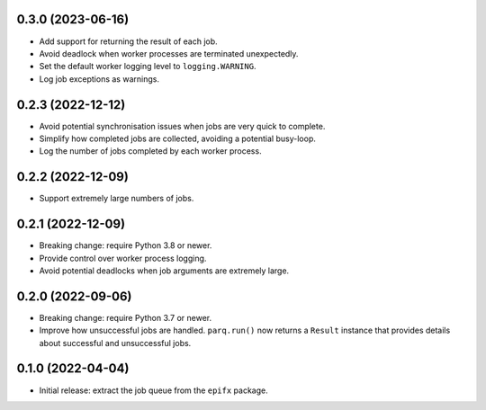 0.3.0 (2023-06-16)
------------------

* Add support for returning the result of each job.

* Avoid deadlock when worker processes are terminated unexpectedly.

* Set the default worker logging level to ``logging.WARNING``.

* Log job exceptions as warnings.

0.2.3 (2022-12-12)
------------------

* Avoid potential synchronisation issues when jobs are very quick to complete.

* Simplify how completed jobs are collected, avoiding a potential busy-loop.

* Log the number of jobs completed by each worker process.

0.2.2 (2022-12-09)
------------------

* Support extremely large numbers of jobs.

0.2.1 (2022-12-09)
------------------

* Breaking change: require Python 3.8 or newer.

* Provide control over worker process logging.

* Avoid potential deadlocks when job arguments are extremely large.

0.2.0 (2022-09-06)
------------------

* Breaking change: require Python 3.7 or newer.

* Improve how unsuccessful jobs are handled.
  ``parq.run()`` now returns a ``Result`` instance that provides details about successful and unsuccessful jobs.

0.1.0 (2022-04-04)
------------------

* Initial release: extract the job queue from the ``epifx`` package.
